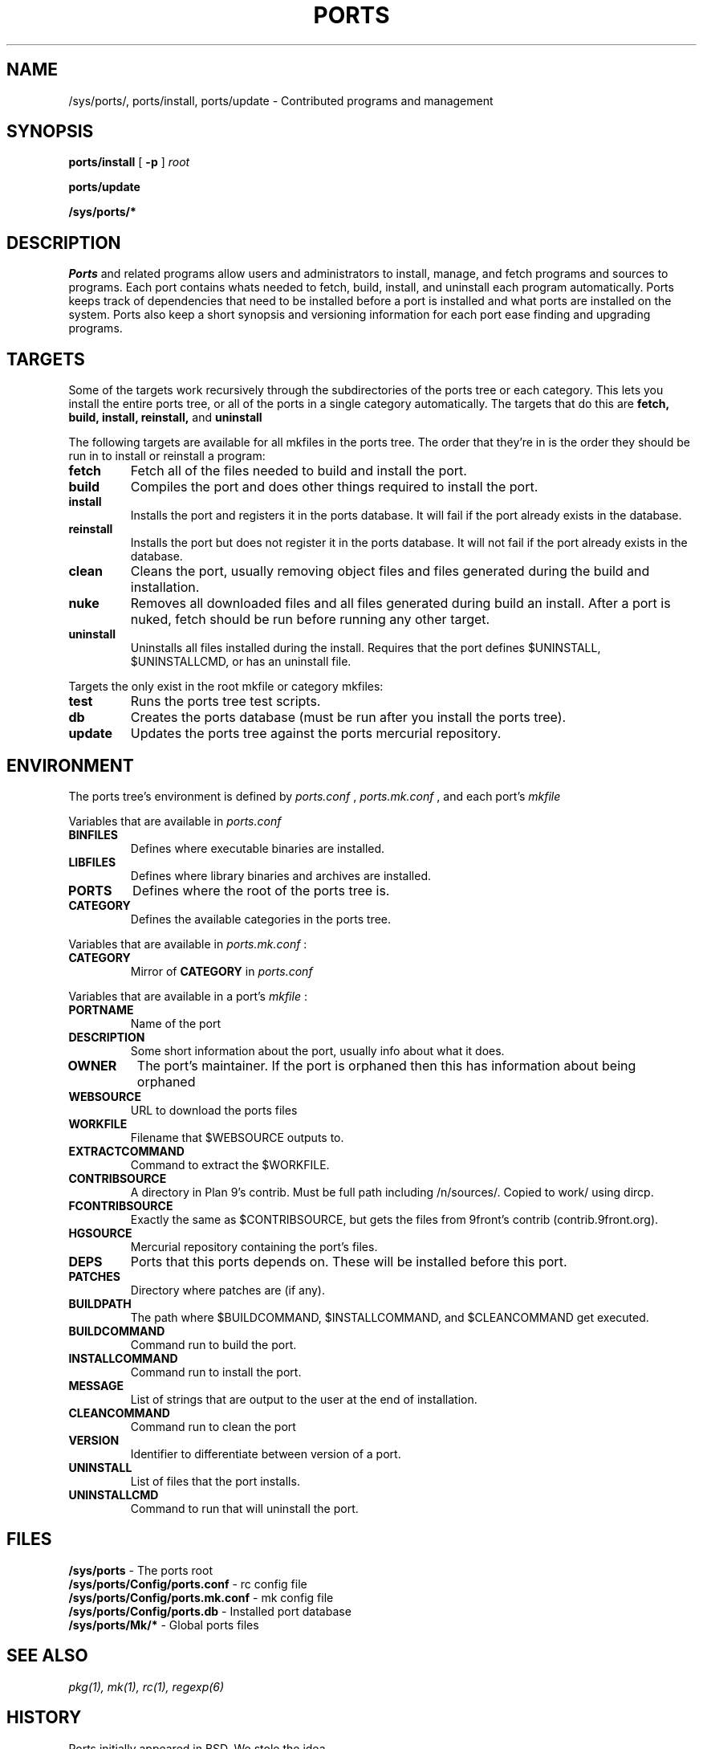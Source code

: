 .TH PORTS 8
.SH NAME
/sys/ports/, ports/install, ports/update \- Contributed programs and management
.SH SYNOPSIS
.B ports/install
[
.B -p
]
.I root
.PP
.B ports/update
.PP
.B /sys/ports/*
.SH DESCRIPTION
.I Ports
and related programs allow users and administrators to install, manage, and fetch programs and sources to programs. Each port contains whats needed to fetch, build, install, and uninstall each program automatically. Ports keeps track of dependencies that need to be installed before a port is installed and what ports are installed on the system. Ports also keep a short synopsis and versioning information for each port ease finding and upgrading programs.
.SH TARGETS
Some of the targets work recursively through the subdirectories of the ports tree or each category. This lets you install the entire ports tree, or all of the ports in a single category automatically. The targets that do this are
.B fetch, build, install, reinstall,
and
.B uninstall
.PP
The following targets are available for all mkfiles in the ports tree. The order that they're in is the order they should be run in to install or reinstall a program:
.TP
.B fetch
Fetch all of the files needed to build and install the port.
.TP
.B build
Compiles the port and does other things required to install the port.
.TP
.B install
Installs the port and registers it in the ports database. It will fail if the port already exists in the database.
.TP
.B reinstall
Installs the port but does not register it in the ports database. It will not fail if the port already exists in the database.
.TP
.B clean
Cleans the port, usually removing object files and files generated during the build and installation.
.TP
.B nuke
Removes all downloaded files and all files generated during build an install. After a port is nuked, fetch should be run before running any other target.
.TP
.B uninstall
Uninstalls all files installed during the install. Requires that the port defines $UNINSTALL, $UNINSTALLCMD, or has an uninstall file.
.PP
Targets the only exist in the root mkfile or category mkfiles:
.TP
.B test
Runs the ports tree test scripts.
.TP
.B db
Creates the ports database (must be run after you install the ports tree).
.TP
.B update
Updates the ports tree against the ports mercurial repository.
.SH ENVIRONMENT
The ports tree's environment is defined by
.I ports.conf
,
.I ports.mk.conf
, and each port's 
.I mkfile
.
.PP
Variables that are available in
.I ports.conf
.TP
.B BINFILES
Defines where executable binaries are installed.
.TP
.B LIBFILES
Defines where library binaries and archives are installed.
.TP
.B PORTS
Defines where the root of the ports tree is.
.TP
.B CATEGORY
Defines the available categories in the ports tree.
.PP
Variables that are available in
.I ports.mk.conf
:
.TP
.B CATEGORY
Mirror of
.B CATEGORY
in
.I ports.conf
.PP
Variables that are available in a port's
.I mkfile
:
.TP
.B PORTNAME
Name of the port
.TP
.B DESCRIPTION
Some short information about the port, usually info about what it does.
.TP
.B OWNER
The port's maintainer. If the port is orphaned then this has information about being orphaned
.TP
.B WEBSOURCE
URL to download the ports files
.TP
.B WORKFILE
Filename that $WEBSOURCE outputs to.
.TP
.B EXTRACTCOMMAND
Command to extract the $WORKFILE.
.TP
.B CONTRIBSOURCE
A directory in Plan 9's contrib. Must be full path including /n/sources/. Copied to work/ using dircp.
.TP
.B FCONTRIBSOURCE
Exactly the same as $CONTRIBSOURCE, but gets the files from 9front's contrib (contrib.9front.org).
.TP
.B HGSOURCE
Mercurial repository containing the port's files.
.TP
.B DEPS
Ports that this ports depends on. These will be installed before this port.
.TP
.B PATCHES
Directory where patches are (if any).
.TP
.B BUILDPATH
The path where $BUILDCOMMAND, $INSTALLCOMMAND, and $CLEANCOMMAND get executed.
.TP
.B BUILDCOMMAND
Command run to build the port.
.TP
.B INSTALLCOMMAND
Command run to install the port.
.TP
.B MESSAGE
List of strings that are output to the user at the end of installation.
.TP
.B CLEANCOMMAND
Command run to clean the port
.TP
.B VERSION
Identifier to differentiate between version of a port.
.TP
.B UNINSTALL
List of files that the port installs.
.TP
.B UNINSTALLCMD
Command to run that will uninstall the port.
.SH FILES
.B /sys/ports
\- The ports root
.br
.B /sys/ports/Config/ports.conf
\- rc config file
.br
.B /sys/ports/Config/ports.mk.conf
\- mk config file
.br
.B /sys/ports/Config/ports.db
\- Installed port database
.br
.B /sys/ports/Mk/*
\- Global ports files
.SH "SEE ALSO"
.IR pkg(1),
.IR mk(1),
.IR rc(1),
.IR regexp(6)
.SH HISTORY
Ports initially appeared in BSD. We stole the idea.
.br
Appeared in 9front around June 2015.
.SH AUTHORS
Matthew Veety <mveety@mveety.com>
.br
Nick Owens <mischief@offblast.org>
.SH BUGS
Yes.
